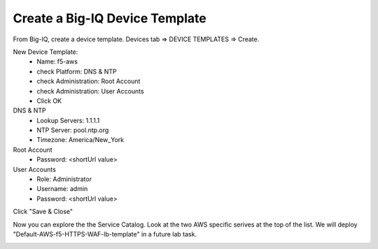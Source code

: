 Create a Big-IQ Device Template
-------------------------------

From Big-IQ, create a device template. Devices tab => DEVICE TEMPLATES => Create.

.. image:: ./images/1_create_device_template_1.png
  :scale: 50%

New Device Template:
  - Name: f5-aws
  - check Platform: DNS & NTP
  - check Administration: Root Account
  - check Administration: User Accounts
  - Click OK

DNS & NTP
  - Lookup Servers: 1.1.1.1
  - NTP Server: pool.ntp.org
  - Timezone: America/New_York

Root Account
  - Password: <shortUrl value>

User Accounts
  - Role: Administrator
  - Username: admin
  - Password: <shortUrl value>

Click "Save & Close"

.. image:: ./images/2_create_device_template_2.png
  :scale: 50%

.. image:: ./images/3_create_device_template_3.png
  :scale: 50%

.. image:: ./images/4_change_root_pass.png
  :scale: 50%

.. image:: ./images/5_change_admin_pass.png
  :scale: 50%

Now you can explore the the Service Catalog. Look at the two AWS specific serives at the top of the list. We will deploy "Default-AWS-f5-HTTPS-WAF-lb-template" in a future lab task.

.. image:: ./images/6_explore_service_catalog.png
  :scale: 50%

